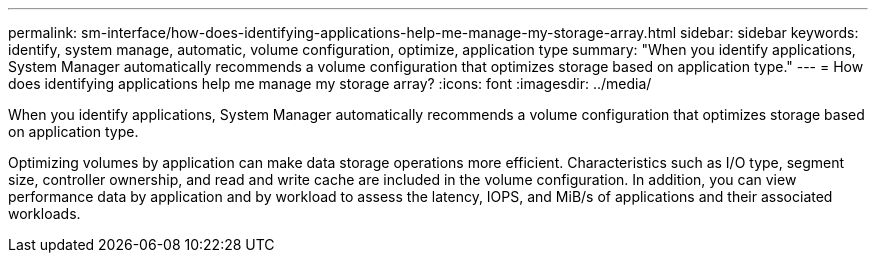 ---
permalink: sm-interface/how-does-identifying-applications-help-me-manage-my-storage-array.html
sidebar: sidebar
keywords: identify, system manage, automatic, volume configuration, optimize, application type
summary: "When you identify applications, System Manager automatically recommends a volume configuration that optimizes storage based on application type."
---
= How does identifying applications help me manage my storage array?
:icons: font
:imagesdir: ../media/

[.lead]
When you identify applications, System Manager automatically recommends a volume configuration that optimizes storage based on application type.

Optimizing volumes by application can make data storage operations more efficient. Characteristics such as I/O type, segment size, controller ownership, and read and write cache are included in the volume configuration. In addition, you can view performance data by application and by workload to assess the latency, IOPS, and MiB/s of applications and their associated workloads.
